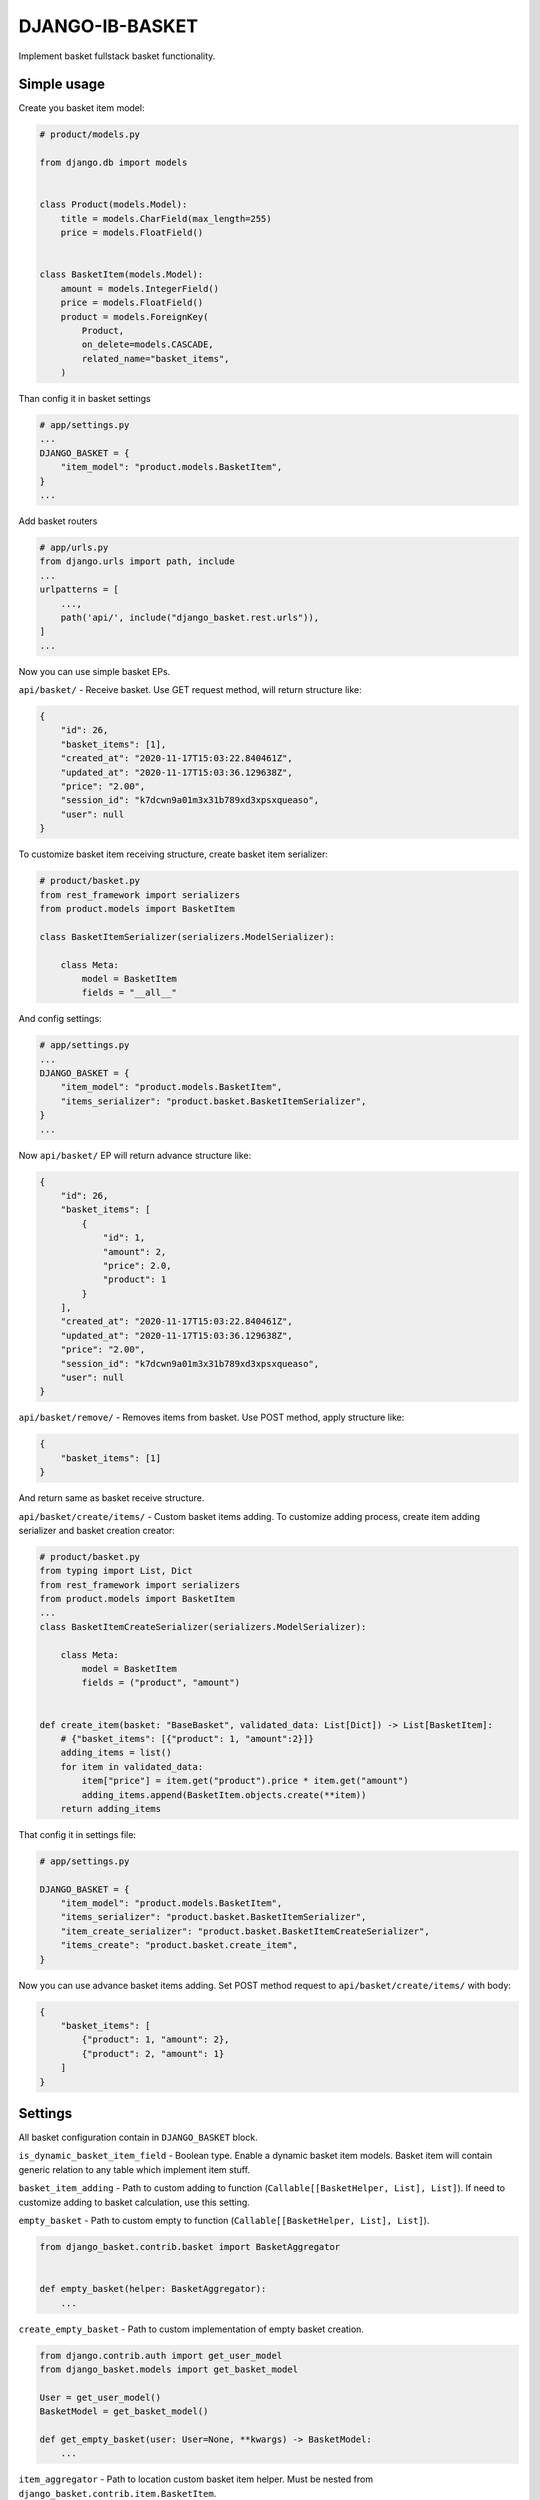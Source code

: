 DJANGO-IB-BASKET
================

Implement basket fullstack basket functionality.

Simple usage
------------

Create you basket item model:

.. code:: python

   # product/models.py

   from django.db import models


   class Product(models.Model):
       title = models.CharField(max_length=255)
       price = models.FloatField()


   class BasketItem(models.Model):
       amount = models.IntegerField()
       price = models.FloatField()
       product = models.ForeignKey(
           Product,
           on_delete=models.CASCADE,
           related_name="basket_items",
       )

Than config it in basket settings

.. code:: python

   # app/settings.py
   ...
   DJANGO_BASKET = {
       "item_model": "product.models.BasketItem",
   }
   ...

Add basket routers

.. code:: python

   # app/urls.py
   from django.urls import path, include
   ...
   urlpatterns = [
       ...,
       path('api/', include("django_basket.rest.urls")),
   ]
   ...

Now you can use simple basket EPs.

``api/basket/`` - Receive basket. Use GET request method, will return
structure like:

.. code:: json

   {
       "id": 26,
       "basket_items": [1],
       "created_at": "2020-11-17T15:03:22.840461Z",
       "updated_at": "2020-11-17T15:03:36.129638Z",
       "price": "2.00",
       "session_id": "k7dcwn9a01m3x31b789xd3xpsxqueaso",
       "user": null
   }

To customize basket item receiving structure, create basket item
serializer:

.. code:: python

   # product/basket.py
   from rest_framework import serializers
   from product.models import BasketItem

   class BasketItemSerializer(serializers.ModelSerializer):

       class Meta:
           model = BasketItem
           fields = "__all__"

And config settings:

.. code:: python

   # app/settings.py
   ...
   DJANGO_BASKET = {
       "item_model": "product.models.BasketItem",
       "items_serializer": "product.basket.BasketItemSerializer",
   }
   ...

Now ``api/basket/`` EP will return advance structure like:

.. code:: json

   {
       "id": 26,
       "basket_items": [
           {
               "id": 1,
               "amount": 2,
               "price": 2.0,
               "product": 1
           }
       ],
       "created_at": "2020-11-17T15:03:22.840461Z",
       "updated_at": "2020-11-17T15:03:36.129638Z",
       "price": "2.00",
       "session_id": "k7dcwn9a01m3x31b789xd3xpsxqueaso",
       "user": null
   }

``api/basket/remove/`` - Removes items from basket. Use POST method,
apply structure like:

.. code:: json

   {
       "basket_items": [1]
   }

And return same as basket receive structure.

``api/basket/create/items/`` - Custom basket items adding. To customize
adding process, create item adding serializer and basket creation
creator:

.. code:: python

   # product/basket.py
   from typing import List, Dict
   from rest_framework import serializers
   from product.models import BasketItem
   ...
   class BasketItemCreateSerializer(serializers.ModelSerializer):

       class Meta:
           model = BasketItem
           fields = ("product", "amount")


   def create_item(basket: "BaseBasket", validated_data: List[Dict]) -> List[BasketItem]:
       # {"basket_items": [{"product": 1, "amount":2}]}
       adding_items = list()
       for item in validated_data:
           item["price"] = item.get("product").price * item.get("amount")
           adding_items.append(BasketItem.objects.create(**item))
       return adding_items

That config it in settings file:

.. code:: python

   # app/settings.py

   DJANGO_BASKET = {
       "item_model": "product.models.BasketItem",
       "items_serializer": "product.basket.BasketItemSerializer",
       "item_create_serializer": "product.basket.BasketItemCreateSerializer",
       "items_create": "product.basket.create_item",
   }

Now you can use advance basket items adding. Set POST method request to
``api/basket/create/items/`` with body:

.. code:: json

   {
       "basket_items": [
           {"product": 1, "amount": 2},
           {"product": 2, "amount": 1}
       ]
   }

Settings
--------

All basket configuration contain in ``DJANGO_BASKET`` block.

``is_dynamic_basket_item_field`` - Boolean type. Enable a dynamic basket
item models. Basket item will contain generic relation to any table
which implement item stuff.

``basket_item_adding`` - Path to custom adding to function
(``Callable[[BasketHelper, List], List]``). If need to customize adding
to basket calculation, use this setting.

``empty_basket`` - Path to custom empty to function
(``Callable[[BasketHelper, List], List]``).

.. code:: python

   from django_basket.contrib.basket import BasketAggregator


   def empty_basket(helper: BasketAggregator):
       ...

``create_empty_basket`` - Path to custom implementation of empty basket
creation.

.. code:: python

   from django.contrib.auth import get_user_model
   from django_basket.models import get_basket_model

   User = get_user_model()
   BasketModel = get_basket_model()

   def get_empty_basket(user: User=None, **kwargs) -> BasketModel:
       ...

``item_aggregator`` - Path to location custom basket item helper. Must
be nested from ``django_basket.contrib.item.BasketItem``.

``remove_items`` - Path to custom remove items function.

.. code:: python

   from typing import List
   from django_basket.contrib.basket import BasketAggregator


   def remove(helper: BasketAggregator, items: List[Model]):
       ...

``is_update_while_merging`` - Boolean, config is update basket task
while basket merging. Default ``False``

``merging`` - Path to custom merging function.

.. code:: python

   from django_basket.models import get_basket_model

   BasketModel = get_basket_model()

   def _merge(basket: BasketModel, proxy: BasketModel):
       ...

``items_create`` - Path to function which create basket items. Will get
validated data param which is the array of ``item_create_serializer``
structure.

.. code:: python

   from typing import List, Dict
   from django_basket.models import get_basket_model
   from product.models import BasketItem

   BasketModel = get_basket_model()

   def items_create(basket: BasketModel, validated_data: List[Dict]) -> List[BasketItem]:
       ...

``get_basket_items_amount`` - Path to function which get basket items
amount.

.. code:: python

   from django_basket.contrib.basket import BasketAggregator


   def get_basket_items_amount(helper: BasketAggregator):
       ...

``is_merging_on_login`` - Boolean, is merge old basket with
authenticated user basket on login.

``price_field_name`` - String, name of basket item price field. Default
value - ``price``.

``price_calculating`` - Path to basket total price calculating function.

.. code:: python

   from django_basket.contrib.basket import BasketAggregator


   def calculation_price(helper: BasketAggregator):
       ...

``item_model`` - Path to custom basket item model. Must contain price
fields, with the same name as ``price_field_name``

``basket_model`` - Path to custom basket. Nested from
``django_basket.models.BaseBasket``.

``basket_serializer`` - Path to basket receive serializer class.

``items_serializer`` - Path to basket item serializer.

``adding_serializer`` - Path to basket adding serializer. Used in
``api/basket/add/``.

``item_create_serializer`` - Path to nested basket items creation
serializer. Used in ``api/basket/create/items/``.

``items_create_serializer`` - Path to general basket items creations
serializer, which contain ``item_create_serializer`` and used in
``api/basket/create/items/``.

``retrieve_view`` - Path to custom retrieve basket view, used in
``api/basket/``.

``adding_view`` - Path to custom adding in basket view, used in
``api/basket/add/``.

``removing_view`` - Path to custom removing from basket view, used in
``api/basket/remove/``.

``clean_view`` - Path to custom basket cleaning view, used in
``api/basket/clean/``.

``add_items_view`` - Path to custom basket items creation, used in
``api/basket/create/items/``.

``items_amount_view`` - Path to custom basket amount of items receive,
used in ``api/basket/amount/``.

``basket_admin`` - Path to custom basket admin class.

``basket_item_admin_inline`` - Path to custom basket item admin inline
class.

